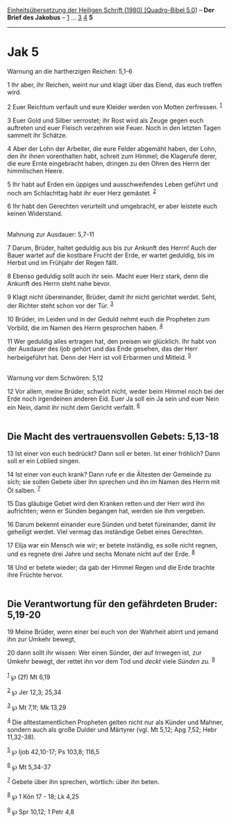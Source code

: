 :PROPERTIES:
:ID:       6f5a956f-1574-43c2-a117-60883390d003
:END:
<<navbar>>
[[../index.html][Einheitsübersetzung der Heiligen Schrift (1980)
[Quadro-Bibel 5.0]]] -- *Der Brief des Jakobus* --
[[file:Jak_1.html][1]] ... [[file:Jak_3.html][3]] [[file:Jak_4.html][4]]
*5*

--------------

* Jak 5
  :PROPERTIES:
  :CUSTOM_ID: jak-5
  :END:

<<verses>>

<<v1>>
**** Warnung an die hartherzigen Reichen: 5,1-6
     :PROPERTIES:
     :CUSTOM_ID: warnung-an-die-hartherzigen-reichen-51-6
     :END:
1 Ihr aber, ihr Reichen, weint nur und klagt über das Elend, das euch
treffen wird.

<<v2>>
2 Euer Reichtum verfault und eure Kleider werden von Motten zerfressen.
^{[[#fn1][1]]}

<<v3>>
3 Euer Gold und Silber verrostet; ihr Rost wird als Zeuge gegen euch
auftreten und euer Fleisch verzehren wie Feuer. Noch in den letzten
Tagen sammelt ihr Schätze.

<<v4>>
4 Aber der Lohn der Arbeiter, die eure Felder abgemäht haben, der Lohn,
den ihr ihnen vorenthalten habt, schreit zum Himmel; die Klagerufe
derer, die eure Ernte eingebracht haben, dringen zu den Ohren des Herrn
der himmlischen Heere.

<<v5>>
5 Ihr habt auf Erden ein üppiges und ausschweifendes Leben geführt und
noch am Schlachttag habt ihr euer Herz gemästet. ^{[[#fn2][2]]}

<<v6>>
6 Ihr habt den Gerechten verurteilt und umgebracht, er aber leistete
euch keinen Widerstand.\\
\\

<<v7>>
**** Mahnung zur Ausdauer: 5,7-11
     :PROPERTIES:
     :CUSTOM_ID: mahnung-zur-ausdauer-57-11
     :END:
7 Darum, Brüder, haltet geduldig aus bis zur Ankunft des Herrn! Auch der
Bauer wartet auf die kostbare Frucht der Erde, er wartet geduldig, bis
im Herbst und im Frühjahr der Regen fällt.

<<v8>>
8 Ebenso geduldig sollt auch ihr sein. Macht euer Herz stark, denn die
Ankunft des Herrn steht nahe bevor.

<<v9>>
9 Klagt nicht übereinander, Brüder, damit ihr nicht gerichtet werdet.
Seht, der Richter steht schon vor der Tür. ^{[[#fn3][3]]}

<<v10>>
10 Brüder, im Leiden und in der Geduld nehmt euch die Propheten zum
Vorbild, die im Namen des Herrn gesprochen haben. ^{[[#fn4][4]]}

<<v11>>
11 Wer geduldig alles ertragen hat, den preisen wir glücklich. Ihr habt
von der Ausdauer des Ijob gehört und das Ende gesehen, das der Herr
herbeigeführt hat. Denn der Herr ist voll Erbarmen und Mitleid.
^{[[#fn5][5]]}\\
\\

<<v12>>
**** Warnung vor dem Schwören: 5,12
     :PROPERTIES:
     :CUSTOM_ID: warnung-vor-dem-schwören-512
     :END:
12 Vor allem, meine Brüder, schwört nicht, weder beim Himmel noch bei
der Erde noch irgendeinen anderen Eid. Euer Ja soll ein Ja sein und euer
Nein ein Nein, damit ihr nicht dem Gericht verfallt. ^{[[#fn6][6]]}\\
\\

<<v13>>
** Die Macht des vertrauensvollen Gebets: 5,13-18
   :PROPERTIES:
   :CUSTOM_ID: die-macht-des-vertrauensvollen-gebets-513-18
   :END:
13 Ist einer von euch bedrückt? Dann soll er beten. Ist einer fröhlich?
Dann soll er ein Loblied singen.

<<v14>>
14 Ist einer von euch krank? Dann rufe er die Ältesten der Gemeinde zu
sich; sie sollen Gebete über ihn sprechen und ihn im Namen des Herrn mit
Öl salben. ^{[[#fn7][7]]}

<<v15>>
15 Das gläubige Gebet wird den Kranken retten und der Herr wird ihn
aufrichten; wenn er Sünden begangen hat, werden sie ihm vergeben.

<<v16>>
16 Darum bekennt einander eure Sünden und betet füreinander, damit ihr
geheiligt werdet. Viel vermag das inständige Gebet eines Gerechten.

<<v17>>
17 Elija war ein Mensch wie wir; er betete inständig, es solle nicht
regnen, und es regnete drei Jahre und sechs Monate nicht auf der Erde.
^{[[#fn8][8]]}

<<v18>>
18 Und er betete wieder; da gab der Himmel Regen und die Erde brachte
ihre Früchte hervor.\\
\\

<<v19>>
** Die Verantwortung für den gefährdeten Bruder: 5,19-20
   :PROPERTIES:
   :CUSTOM_ID: die-verantwortung-für-den-gefährdeten-bruder-519-20
   :END:
19 Meine Brüder, wenn einer bei euch von der Wahrheit abirrt und jemand
ihn zur Umkehr bewegt,

<<v20>>
20 dann sollt ihr wissen: Wer einen Sünder, der auf Irrwegen ist, zur
Umkehr bewegt, der rettet ihn vor dem Tod und /deckt/ viele /Sünden zu./
^{[[#fn9][9]]}\\
\\

^{[[#fnm1][1]]} ℘ (2f) Mt 6,19

^{[[#fnm2][2]]} ℘ Jer 12,3; 25,34

^{[[#fnm3][3]]} ℘ Mt 7,1f; Mk 13,29

^{[[#fnm4][4]]} Die alttestamentlichen Propheten gelten nicht nur als
Künder und Mahner, sondern auch als große Dulder und Märtyrer (vgl. Mt
5,12; Apg 7,52; Hebr 11,32-38).

^{[[#fnm5][5]]} ℘ Ijob 42,10-17; Ps 103,8; 116,5

^{[[#fnm6][6]]} ℘ Mt 5,34-37

^{[[#fnm7][7]]} Gebete über ihn sprechen, wörtlich: über ihn beten.

^{[[#fnm8][8]]} ℘ 1 Kön 17 - 18; Lk 4,25

^{[[#fnm9][9]]} ℘ Spr 10,12; 1 Petr 4,8
